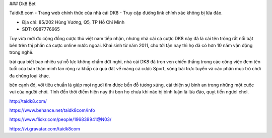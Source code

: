 ### Dk8 Bet

Taidk8.com - Trang web chính thức của nhà cái DK8 - Truy cập đường link chính xác không bị lừa đảo.

- Địa chỉ: 85/202 Hùng Vương, Q5, TP Hồ Chí Minh

- SDT: 0987776665

Tuy vừa mới đc cộng đồng cược thủ việt nam tiếp nhận, nhưng nhà cái cá cược DK8 này đã là cái tên trông rất nổi bật bên trên thị phần cá cược online nước ngoài. Khai sinh từ năm 2011, cho tới tận nay thì họ đã có hơn 10 năm vận động trong nghề.

trải qua biết bao nhiêu sự nỗ lực không chấm dứt nghỉ, nhà cái DK8 đã trọn vẹn chiến thắng trong các công việc đem tên tuổi của bản thân mình lan rộng ra khắp cả quả đât về mảng cá cược Sport, sòng bài trực tuyến và các phân mục trò chơi đa chủng loại khác.

bên cạnh đó, với tiêu chuẩn là giúp mọi người tìm được bến đỗ tương xứng, cải thiện sự bình an trong những một cuộc vui của người chơi. Tính đến thời điểm hiện nay thì bọn họ chưa khi nào bị bình luận là lừa đảo, quỵt tiền người chơi.

http://taidk8.com/

https://www.behance.net/taidk8com/info

https://www.flickr.com/people/196839941@N03/

https://vi.gravatar.com/taidk8com
